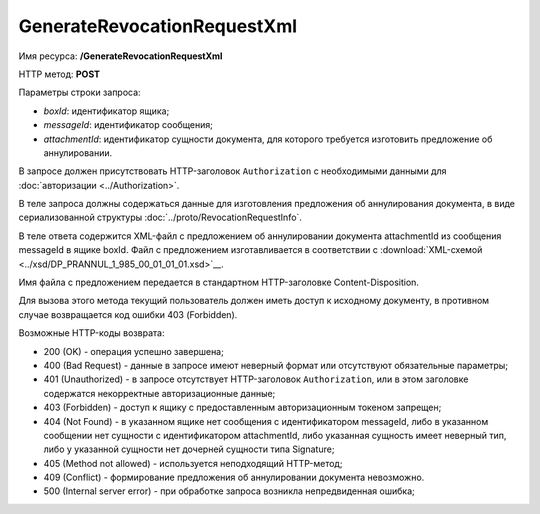 GenerateRevocationRequestXml
============================

Имя ресурса: **/GenerateRevocationRequestXml**

HTTP метод: **POST**

Параметры строки запроса:

-  *boxId*: идентификатор ящика;

-  *messageId*: идентификатор сообщения;

-  *attachmentId*: идентификатор сущности документа, для которого требуется изготовить предложение об аннулировании.

В запросе должен присутствовать HTTP-заголовок ``Authorization`` с необходимыми данными для :doc:`авторизации <../Authorization>`.

В теле запроса должны содержаться данные для изготовления предложения об аннулирования документа, в виде сериализованной структуры :doc:`../proto/RevocationRequestInfo`.

В теле ответа содержится XML-файл с предложением об аннулировании документа attachmentId из сообщения messageId в ящике boxId. Файл с предложением изготавливается в соответствии с :download:`XML-схемой <../xsd/DP_PRANNUL_1_985_00_01_01_01.xsd>`__.

Имя файла с предложением передается в стандартном HTTP-заголовке Content-Disposition.

Для вызова этого метода текущий пользователь должен иметь доступ к исходному документу, в противном случае возвращается код ошибки 403 (Forbidden).

Возможные HTTP-коды возврата:

-  200 (OK) - операция успешно завершена;

-  400 (Bad Request) - данные в запросе имеют неверный формат или отсутствуют обязательные параметры;

-  401 (Unauthorized) - в запросе отсутствует HTTP-заголовок ``Authorization``, или в этом заголовке содержатся некорректные авторизационные данные;

-  403 (Forbidden) - доступ к ящику с предоставленным авторизационным токеном запрещен;

-  404 (Not Found) - в указанном ящике нет сообщения с идентификатором messageId, либо в указанном сообщении нет сущности с идентификатором attachmentId, либо указанная сущность имеет неверный тип, либо у указанной сущности нет дочерней сущности типа Signature;

-  405 (Method not allowed) - используется неподходящий HTTP-метод;

-  409 (Conflict) - формирование предложения об аннулировании документа невозможно.

-  500 (Internal server error) - при обработке запроса возникла непредвиденная ошибка;